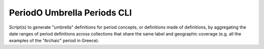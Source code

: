 PeriodO Umbrella Periods CLI
============================

Script(s) to generate "umbrella" definitions for period concepts, or definitions made of definitions, by aggregating the date ranges of period definitions across collections that share the same label and geographic coverage (e.g. all the examples of the "Archaic" period in Greece).